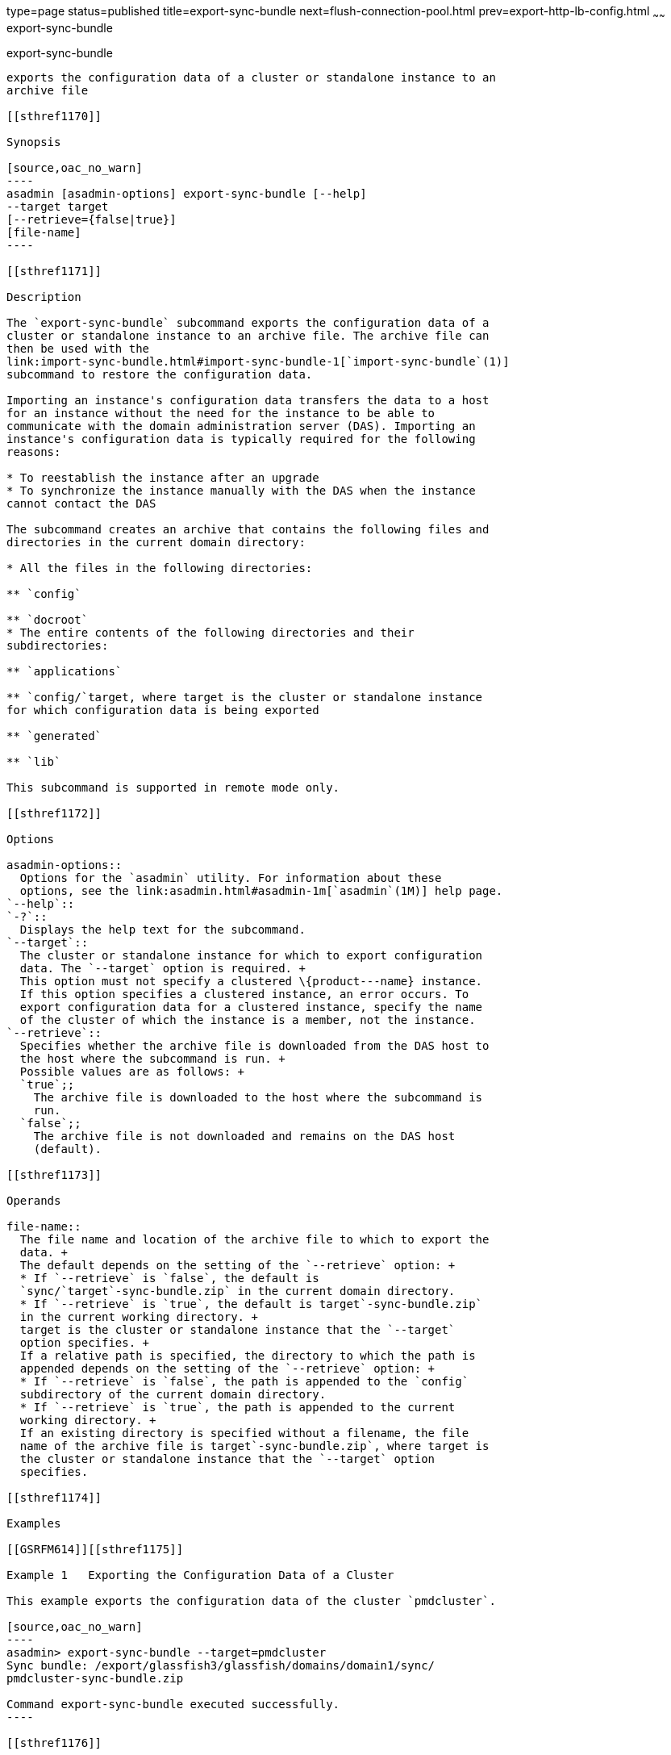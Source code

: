 type=page
status=published
title=export-sync-bundle
next=flush-connection-pool.html
prev=export-http-lb-config.html
~~~~~~
export-sync-bundle
==================

[[export-sync-bundle-1]][[GSRFM00134]][[export-sync-bundle]]

export-sync-bundle
------------------

exports the configuration data of a cluster or standalone instance to an
archive file

[[sthref1170]]

Synopsis

[source,oac_no_warn]
----
asadmin [asadmin-options] export-sync-bundle [--help]
--target target
[--retrieve={false|true}]
[file-name]
----

[[sthref1171]]

Description

The `export-sync-bundle` subcommand exports the configuration data of a
cluster or standalone instance to an archive file. The archive file can
then be used with the
link:import-sync-bundle.html#import-sync-bundle-1[`import-sync-bundle`(1)]
subcommand to restore the configuration data.

Importing an instance's configuration data transfers the data to a host
for an instance without the need for the instance to be able to
communicate with the domain administration server (DAS). Importing an
instance's configuration data is typically required for the following
reasons:

* To reestablish the instance after an upgrade
* To synchronize the instance manually with the DAS when the instance
cannot contact the DAS

The subcommand creates an archive that contains the following files and
directories in the current domain directory:

* All the files in the following directories:

** `config`

** `docroot`
* The entire contents of the following directories and their
subdirectories:

** `applications`

** `config/`target, where target is the cluster or standalone instance
for which configuration data is being exported

** `generated`

** `lib`

This subcommand is supported in remote mode only.

[[sthref1172]]

Options

asadmin-options::
  Options for the `asadmin` utility. For information about these
  options, see the link:asadmin.html#asadmin-1m[`asadmin`(1M)] help page.
`--help`::
`-?`::
  Displays the help text for the subcommand.
`--target`::
  The cluster or standalone instance for which to export configuration
  data. The `--target` option is required. +
  This option must not specify a clustered \{product---name} instance.
  If this option specifies a clustered instance, an error occurs. To
  export configuration data for a clustered instance, specify the name
  of the cluster of which the instance is a member, not the instance.
`--retrieve`::
  Specifies whether the archive file is downloaded from the DAS host to
  the host where the subcommand is run. +
  Possible values are as follows: +
  `true`;;
    The archive file is downloaded to the host where the subcommand is
    run.
  `false`;;
    The archive file is not downloaded and remains on the DAS host
    (default).

[[sthref1173]]

Operands

file-name::
  The file name and location of the archive file to which to export the
  data. +
  The default depends on the setting of the `--retrieve` option: +
  * If `--retrieve` is `false`, the default is
  `sync/`target`-sync-bundle.zip` in the current domain directory.
  * If `--retrieve` is `true`, the default is target`-sync-bundle.zip`
  in the current working directory. +
  target is the cluster or standalone instance that the `--target`
  option specifies. +
  If a relative path is specified, the directory to which the path is
  appended depends on the setting of the `--retrieve` option: +
  * If `--retrieve` is `false`, the path is appended to the `config`
  subdirectory of the current domain directory.
  * If `--retrieve` is `true`, the path is appended to the current
  working directory. +
  If an existing directory is specified without a filename, the file
  name of the archive file is target`-sync-bundle.zip`, where target is
  the cluster or standalone instance that the `--target` option
  specifies.

[[sthref1174]]

Examples

[[GSRFM614]][[sthref1175]]

Example 1   Exporting the Configuration Data of a Cluster

This example exports the configuration data of the cluster `pmdcluster`.

[source,oac_no_warn]
----
asadmin> export-sync-bundle --target=pmdcluster
Sync bundle: /export/glassfish3/glassfish/domains/domain1/sync/
pmdcluster-sync-bundle.zip

Command export-sync-bundle executed successfully.
----

[[sthref1176]]

Exit Status

0::
  command executed successfully
1::
  error in executing the command

[[sthref1177]]

See Also

link:asadmin.html#asadmin-1m[`asadmin`(1M)]

link:import-sync-bundle.html#import-sync-bundle-1[`import-sync-bundle`(1)]


